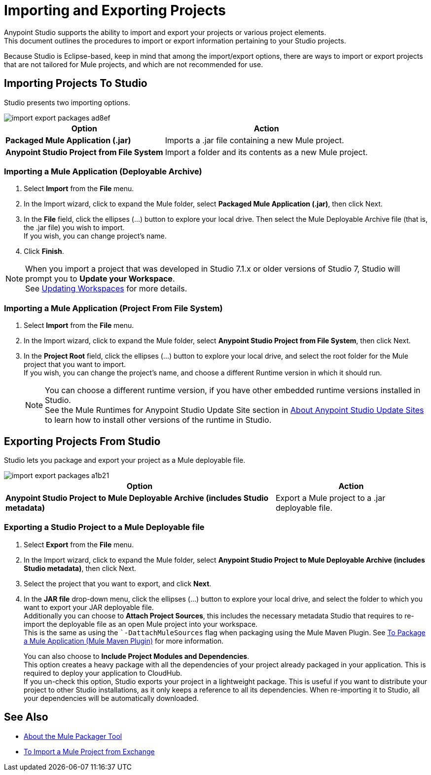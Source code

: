 = Importing and Exporting Projects

Anypoint Studio supports the ability to import and export your projects or various project elements. +
This document outlines the procedures to import or export information pertaining to your Studio projects.

Because Studio is Eclipse-based, keep in mind that among the import/export options, there are ways to import or export projects that are not tailored for Mule projects, and which are not recommended for use.

== Importing Projects To Studio

Studio presents two importing options.

image::import-export-packages-ad8ef.png[align=center]

[%header%autowidth.spread,cols="a,a"]
|===
|Option |Action
|*Packaged Mule Application (.jar)* |Imports a .jar file containing a new Mule project.
|*Anypoint Studio Project from File System* |Import a folder and its contents as a new Mule project.
|===

=== Importing a Mule Application (Deployable Archive)

. Select *Import* from the *File* menu.
. In the Import wizard, click to expand the Mule folder, select *Packaged Mule Application (.jar)*, then click Next.
. In the *File* field, click the ellipses (…​) button to explore your local drive. Then select the Mule Deployable Archive file (that is, the .jar file) you wish to import. +
If you wish, you can change project's name.
. Click *Finish*.

[NOTE]
When you import a project that was developed in Studio 7.1.x or older versions of Studio 7, Studio will prompt you to *Update your Workspace*. +
See link:update-workspace[Updating Workspaces] for more details.

=== Importing a Mule Application (Project From File System)

. Select *Import* from the *File* menu.
. In the Import wizard, click to expand the Mule folder, select *Anypoint Studio Project from File System*, then click Next.
. In the *Project Root* field, click the ellipses (…​) button to explore your local drive, and select the root folder for the Mule project that you want to import. +
If you wish, you can change the project's name, and choose a different Runtime version in which it should run.
+
[NOTE]
You can choose a different runtime version, if you have other embedded runtime versions installed in Studio. +
See the Mule Runtimes for Anypoint Studio Update Site section in link:studio-update-sites[About Anypoint Studio Update Sites] to learn how to install other versions of the runtime in Studio.

== Exporting Projects From Studio

Studio lets you package and export your project as a Mule deployable file.

image::import-export-packages-a1b21.png[]

[%header%autowidth.spread,cols="a,a"]
|===
|Option |Action
|*Anypoint Studio Project to Mule Deployable Archive (includes Studio metadata)* |Export a Mule project to a .jar deployable file.
|===

=== Exporting a Studio Project to a Mule Deployable file

. Select *Export* from the *File* menu.
. In the Import wizard, click to expand the Mule folder, select *Anypoint Studio Project to Mule Deployable Archive (includes Studio metadata)*, then click Next.
. Select the project that you want to export, and click *Next*.
. In the *JAR file* drop-down menu, click the ellipses (…​) button to explore your local drive, and select the folder to which you want to export your JAR deployable file. +
Additionally you can choose to *Attach Project Sources*, this includes the necessary metadata Studio that requires to re-import the deployable file as an open Mule project into your workspace. +
This is the same as using the ``-DattachMuleSources` flag when packaging using the Mule Maven Plugin. See link:mule4-user-guide/v/4.1/package-task-mmp[To Package a Mule Application (Mule Maven Plugin)] for more information.
+
You can also choose to *Include Project Modules and Dependencies*. +
This option creates a heavy package with all the dependencies of your project already packaged in your application. This is required to deploy your application to CloudHub. +
If you un-check this option, Studio exports your project in a lightweight package. This is useful if you want to distribute your project to other Studio installations, as it only keeps a reference to all its dependencies. When re-importing it to Studio, all your dependencies will be automatically downloaded.

== See Also

* link:/mule4-user-guide/v/4.1/packager-concept.adoc[About the Mule Packager Tool]
* link:import-project-exchange[To Import a Mule Project from Exchange] 
